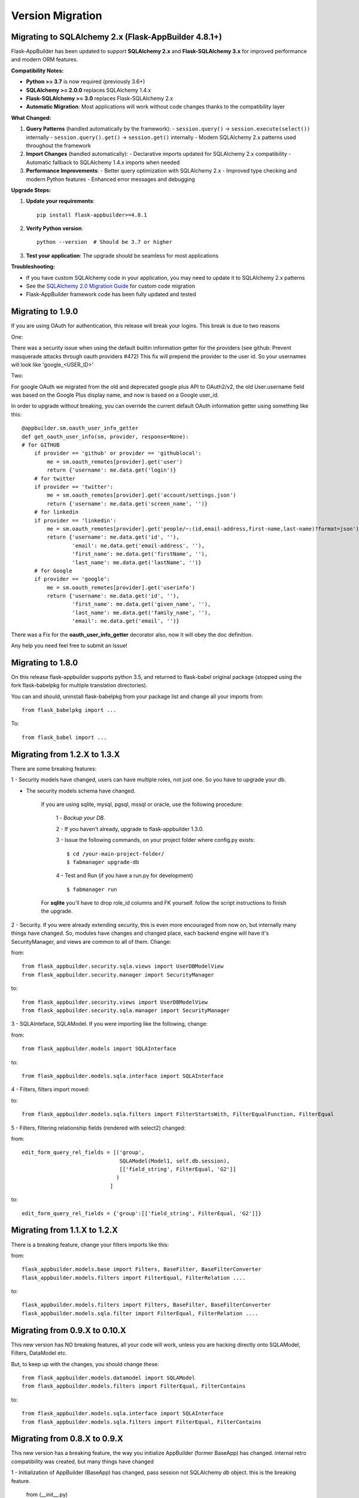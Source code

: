 Version Migration
=================

Migrating to SQLAlchemy 2.x (Flask-AppBuilder 4.8.1+)
------------------------------------------------------

Flask-AppBuilder has been updated to support **SQLAlchemy 2.x** and **Flask-SQLAlchemy 3.x** for improved performance and modern ORM features.

**Compatibility Notes:**

- **Python >= 3.7** is now required (previously 3.6+)
- **SQLAlchemy >= 2.0.0** replaces SQLAlchemy 1.4.x
- **Flask-SQLAlchemy >= 3.0** replaces Flask-SQLAlchemy 2.x
- **Automatic Migration**: Most applications will work without code changes thanks to the compatibility layer

**What Changed:**

1. **Query Patterns** (handled automatically by the framework):
   - ``session.query()`` → ``session.execute(select())`` internally
   - ``session.query().get()`` → ``session.get()`` internally
   - Modern SQLAlchemy 2.x patterns used throughout the framework

2. **Import Changes** (handled automatically):
   - Declarative imports updated for SQLAlchemy 2.x compatibility
   - Automatic fallback to SQLAlchemy 1.4.x imports when needed

3. **Performance Improvements**:
   - Better query optimization with SQLAlchemy 2.x
   - Improved type checking and modern Python features
   - Enhanced error messages and debugging

**Upgrade Steps:**

1. **Update your requirements**::

    pip install flask-appbuilder>=4.8.1

2. **Verify Python version**::

    python --version  # Should be 3.7 or higher

3. **Test your application**: The upgrade should be seamless for most applications

**Troubleshooting:**

- If you have custom SQLAlchemy code in your application, you may need to update it to SQLAlchemy 2.x patterns
- See the `SQLAlchemy 2.0 Migration Guide <https://docs.sqlalchemy.org/en/20/changelog/migration_20.html>`_ for custom code migration
- Flask-AppBuilder framework code has been fully updated and tested

Migrating to 1.9.0
------------------

If you are using OAuth for authentication, this release will break your logins. This break is due to two reasons

One:


There was a security issue when using the default builtin information getter for the providers
(see github: Prevent masquerade attacks through oauth providers #472)
This fix will prepend the provider to the user id. So your usernames will look like 'google_<USER_ID>'

Two:


For google OAuth we migrated from the old and deprecated google plus API to OAuth2/v2, the old User.username field
was based on the Google Plus display name, and now is based on a Google user_id.


In order to upgrade without breaking, you can override the current default OAuth information getter using something like this::


    @appbuilder.sm.oauth_user_info_getter
    def get_oauth_user_info(sm, provider, response=None):
    # for GITHUB
        if provider == 'github' or provider == 'githublocal':
            me = sm.oauth_remotes[provider].get('user')
            return {'username': me.data.get('login')}
        # for twitter
        if provider == 'twitter':
            me = sm.oauth_remotes[provider].get('account/settings.json')
            return {'username': me.data.get('screen_name', '')}
        # for linkedin
        if provider == 'linkedin':
            me = sm.oauth_remotes[provider].get('people/~:(id,email-address,first-name,last-name)?format=json')
            return {'username': me.data.get('id', ''),
                    'email': me.data.get('email-address', ''),
                    'first_name': me.data.get('firstName', ''),
                    'last_name': me.data.get('lastName', '')}
        # for Google
        if provider == 'google':
            me = sm.oauth_remotes[provider].get('userinfo')
            return {'username': me.data.get('id', ''),
                    'first_name': me.data.get('given_name', ''),
                    'last_name': me.data.get('family_name', ''),
                    'email': me.data.get('email', '')}


There was a Fix for the **oauth_user_info_getter** decorator also, now it will obey the doc definition.

Any help you need feel free to submit an Issue!


Migrating to 1.8.0
------------------

On this release flask-appbuilder supports python 3.5, and returned to flask-babel original package
(stopped using the fork flask-babelpkg for multiple translation directories).

You can and should, uninstall flask-babelpkg from your package list and change all your imports from::

    from flask_babelpkg import ...

To::

    from flask_babel import ...



Migrating from 1.2.X to 1.3.X
------------------------------

There are some breaking features:

1 - Security models have changed, users can have multiple roles, not just one. So you have to upgrade your db.

- The security models schema have changed.

    If you are using sqlite, mysql, pgsql, mssql or oracle, use the following procedure:

        1 - *Backup your DB*.

        2 - If you haven't already, upgrade to flask-appbuilder 1.3.0.

        3 - Issue the following commands, on your project folder where config.py exists::

            $ cd /your-main-project-folder/
            $ fabmanager upgrade-db

        4 - Test and Run (if you have a run.py for development) ::

            $ fabmanager run

    For **sqlite** you'll have to drop role_id columns and FK yourself. follow the script instructions to finish the upgrade.


2 - Security. If you were already extending security, this is even more encouraged from now on, but internally many things have
changed. So, modules have changes and changed place, each backend engine will have it's SecurityManager, and views
are common to all of them. Change:

from::

    from flask_appbuilder.security.sqla.views import UserDBModelView
    from flask_appbuilder.security.manager import SecurityManager


to::

    from flask_appbuilder.security.views import UserDBModelView
    from flask_appbuilder.security.sqla.manager import SecurityManager

3 - SQLAInteface, SQLAModel. If you were importing like the following, change:

from::

    from flask_appbuilder.models import SQLAInterface

to::

    from flask_appbuilder.models.sqla.interface import SQLAInterface

4 - Filters, filters import moved::

to::

    from flask_appbuilder.models.sqla.filters import FilterStartsWith, FilterEqualFunction, FilterEqual

5 - Filters, filtering relationship fields (rendered with select2) changed:

from::

    edit_form_query_rel_fields = [('group',
                                   SQLAModel(Model1, self.db.session),
                                   [['field_string', FilterEqual, 'G2']]
                                  )
                                ]

to::

    edit_form_query_rel_fields = {'group':[['field_string', FilterEqual, 'G2']]}



Migrating from 1.1.X to 1.2.X
------------------------------

There is a breaking feature, change your filters imports like this:

from::

    flask_appbuilder.models.base import Filters, BaseFilter, BaseFilterConverter
    flask_appbuilder.models.filters import FilterEqual, FilterRelation ....

to::

    flask_appbuilder.models.filters import Filters, BaseFilter, BaseFilterConverter
    flask_appbuilder.models.sqla.filter import FilterEqual, FilterRelation ....


Migrating from 0.9.X to 0.10.X
------------------------------

This new version has NO breaking features, all your code will work, unless you are hacking directly onto SQLAModel,
Filters, DataModel etc.

But, to keep up with the changes, you should change these:

::

    from flask_appbuilder.models.datamodel import SQLAModel
    from flask_appbuilder.models.filters import FilterEqual, FilterContains
to::

    from flask_appbuilder.models.sqla.interface import SQLAInterface
    from flask_appbuilder.models.sqla.filters import FilterEqual, FilterContains



Migrating from 0.8.X to 0.9.X
-----------------------------

This new version has a breaking feature, the way you initialize AppBuilder (former BaseApp) has changed.
internal retro compatibility was created, but many things have changed

1 - Initialization of AppBuilder (BaseApp) has changed, pass session not SQLAlchemy *db* object.
this is the breaking feature.

    from (__init__.py) ::

        BaseApp(app, db)

    to (__init__.py) ::

        AppBuilder(app, db.session)


2 - 'BaseApp' changed to 'AppBuilder'. Has you already noticed on 1.

3 - BaseApp or now AppBuilder will not automatically create your models, after declaring them just invoke create_db method::

    appbuilder.create_db()

4 - Change your models inheritance

    from::

        class MyModel(Model):
            id = Column(Integer, primary_key=True)
            first_name = Column(String(64), nullable=False)

    to::

        class MyModel(Model):
            id = Column(Integer, primary_key=True)
            first_name = Column(String(64), nullable=False)

5 - Although you're not obligated, you should not directly use your flask.ext.sqlalchemy class SQLAlchemy.
Use F.A.B. SQLA class instead, read the docs to know why.

    from (__init__.py)::

        from flask import Flask
        from flask.ext.sqlalchemy import SQLAlchemy
        from flask_appbuilder.baseapp import BaseApp


        app = Flask(__name__)
        app.config.from_object('config')
        db = SQLAlchemy(app)
        baseapp = BaseApp(app, db)

    to (__init__.py)::

        from flask import Flask
        from flask_appbuilder import SQLA, AppBuilder

        app = Flask(__name__)
        app.config.from_object('config')
        db = SQLA(app)
        appbuilder = AppBuilder(app, db.session)



Migrating from 0.6.X to 0.7.X
-----------------------------

This new version has some breaking features. You don't have to change any code, main breaking changes are:

 - The security models schema have changed.

    If you are using sqlite, mysql or pgsql, use the following procedure:

        1 - *Backup your DB*.

        2 - If you haven't already, upgrade to flask-appbuilder 0.7.0.

        3 - Issue the following commands, on your project folder where config.py exists::

            cd /your-main-project-folder/
            wget https://raw.github.com/dpgaspar/Flask-AppBuilder/master/bin/migrate_db_0.7.py
            python migrate_db_0.7.py
            wget https://raw.github.com/dpgaspar/Flask-AppBuilder/master/bin/hash_db_password.py
            python hash_db_password.py

        4 - Test and Run (if you have a run.py for development) ::

            python run.py

    If not (DB is not sqlite, mysql or pgsql), you will have to alter the schema yourself. use the following procedure:

        1 - *Backup your DB*.

        2 - If you haven't already, upgrade to flask-appbuilder 0.7.0.

        3 - issue the corresponding DDL commands to:

        ALTER TABLE ab_user MODIFY COLUMN password VARCHAR(256)

        ALTER TABLE ab_user ADD COLUMN login_count INTEGER

        ALTER TABLE ab_user ADD COLUMN created_on DATETIME

        ALTER TABLE ab_user ADD COLUMN changed_on DATETIME

        ALTER TABLE ab_user ADD COLUMN created_by_fk INTEGER

        ALTER TABLE ab_user ADD COLUMN changed_by_fk INTEGER

        ALTER TABLE ab_user ADD COLUMN last_login DATETIME

        ALTER TABLE ab_user ADD COLUMN fail_login_count INTEGER

        4 - Then hash your passwords::

            wget https://raw.github.com/dpgaspar/Flask-AppBuilder/master/bin/hash_db_password.py
            python hash_db_password.py

 - All passwords are kept on the database hashed, so all your passwords will be hashed by the framework.

 - Please *backup* your DB before altering the schema,  if you feel lost please post an issue on github
    https://github.com/dpgaspar/Flask-AppBuilder/issues?state=open


Migrating from 0.5.X to 0.6.X
-----------------------------

This new version has some breaking features, that I hope will be easily changeable on your code.

If you feel lost please post an issue on github: https://github.com/dpgaspar/Flask-AppBuilder/issues?state=open

If you're using the **related_views** attribute on ModelView classes, you must not instantiate the related classes. This is the correct form, it will be less memory and cpu resource consuming.

From this::


    class MyView(GeneralView):
        datamodel = SQLAModel(Group, db.session)
        related_views = [MyOtherView()]


Change to this::

  
    class MyView(GeneralView):
        datamodel = SQLAModel(Group, db.session)
        related_views = [MyOtherView]


Migrating from 0.2.X to 0.3.X
-----------------------------

This new version (0.3.X) has many internal changes, if you feel lost please post an issue on github
https://github.com/dpgaspar/Flask-AppBuilder/issues?state=open

All direct imports from your 'app' directory were removed, so there is no obligation in using the base AppBuilder-Skeleton.

Security tables have changed their names, AppBuilder will automatically migrate all your data to the new tables.

1 - Change your BaseApp initialization (views.py)

From this::

	baseapp = BaseApp(app)

Change to this::

	baseapp = BaseApp(app, db)
	
2 - Remove from OpenID and Login initialization (__init__.py)

From this::

	app = Flask(__name__)
	app.config.from_object('config')
	db = SQLAlchemy(app)
	babel = Babel(app)
	lm = LoginManager()
	lm.init_app(app)
	lm.login_view = 'login'
	oid = OpenID(app, os.path.join(basedir, 'tmp'))
	
	from app import models, views
	
Change to this::

	app = Flask(__name__)
	app.config.from_object('config')
	db = SQLAlchemy(app)
	
	from app import models, views


Migrating from 0.1.X to 0.2.X
-----------------------------

It's very simple, change this::

	baseapp = BaseApp(app)
	baseapp.add_view(GroupGeneralView, "List Groups","/groups/list","th-large","Contacts")
	baseapp.add_view(PersonGeneralView, "List Contacts","/persons/list","earphone","Contacts")
	baseapp.add_view(PersonChartView, "Contacts Chart","/persons/chart","earphone","Contacts")
	
To this::

	baseapp = BaseApp(app)
	baseapp.add_view(GroupGeneralView(), "List Groups","/groups/list","th-large","Contacts")
	baseapp.add_view(PersonGeneralView(), "List Contacts","/persons/list","earphone","Contacts")
	baseapp.add_view(PersonChartView(), "Contacts Chart","/persons/chart","earphone","Contacts")

Small change, you just have to instantiate your classes.


